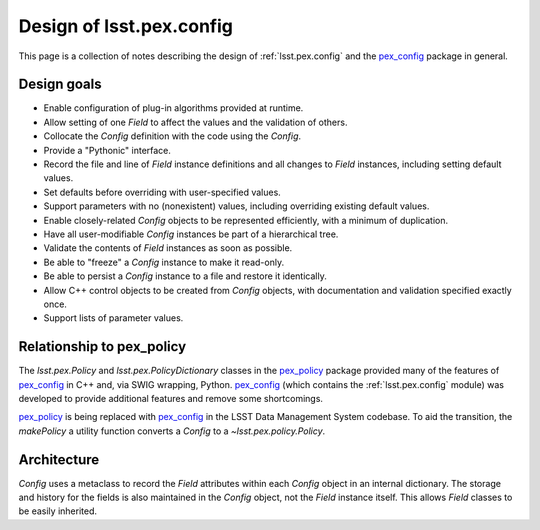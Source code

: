 .. py:currentmodule:: lsst.pex.config

#########################
Design of lsst.pex.config
#########################

This page is a collection of notes describing the design of :ref:`lsst.pex.config` and the `pex_config`_ package in general.

Design goals
============

- Enable configuration of plug-in algorithms provided at runtime.

- Allow setting of one `Field` to affect the values and the validation of others.

- Collocate the `Config` definition with the code using the `Config`.

- Provide a "Pythonic" interface.

- Record the file and line of `Field` instance definitions and all changes to `Field` instances, including setting default values.

- Set defaults before overriding with user-specified values.

- Support parameters with no (nonexistent) values, including overriding existing default values.

- Enable closely-related `Config` objects to be represented efficiently, with a minimum of duplication.

- Have all user-modifiable `Config` instances be part of a hierarchical tree.

- Validate the contents of `Field` instances as soon as possible.

- Be able to "freeze" a `Config` instance to make it read-only.

- Be able to persist a `Config` instance to a file and restore it identically.

- Allow C++ control objects to be created from `Config` objects, with documentation and validation specified exactly once.

- Support lists of parameter values.

Relationship to pex\_policy
===========================

The `lsst.pex.Policy` and `lsst.pex.PolicyDictionary` classes in the `pex_policy`_ package provided many of the features of `pex_config`_ in C++ and, via SWIG wrapping, Python.
`pex_config`_ (which contains the :ref:`lsst.pex.config` module) was developed to provide additional features and remove
some shortcomings.

`pex_policy`_ is being replaced with `pex_config`_ in the LSST Data Management System codebase.
To aid the transition, the `makePolicy` a utility function converts a `Config` to a `~lsst.pex.policy.Policy`.

Architecture
============

`Config` uses a metaclass to record the `Field` attributes within each `Config` object in an internal dictionary.
The storage and history for the fields is also maintained in the `Config` object, not the `Field` instance itself.
This allows `Field` classes to be easily inherited.

.. _pex_config: https://github.com/lsst/pex_config
.. _pex_policy: https://github.com/lsst/pex_policy
